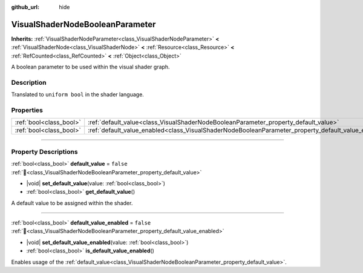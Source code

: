 :github_url: hide

.. DO NOT EDIT THIS FILE!!!
.. Generated automatically from Redot engine sources.
.. Generator: https://github.com/Redot-Engine/redot-engine/tree/master/doc/tools/make_rst.py.
.. XML source: https://github.com/Redot-Engine/redot-engine/tree/master/doc/classes/VisualShaderNodeBooleanParameter.xml.

.. _class_VisualShaderNodeBooleanParameter:

VisualShaderNodeBooleanParameter
================================

**Inherits:** :ref:`VisualShaderNodeParameter<class_VisualShaderNodeParameter>` **<** :ref:`VisualShaderNode<class_VisualShaderNode>` **<** :ref:`Resource<class_Resource>` **<** :ref:`RefCounted<class_RefCounted>` **<** :ref:`Object<class_Object>`

A boolean parameter to be used within the visual shader graph.

.. rst-class:: classref-introduction-group

Description
-----------

Translated to ``uniform bool`` in the shader language.

.. rst-class:: classref-reftable-group

Properties
----------

.. table::
   :widths: auto

   +-------------------------+-----------------------------------------------------------------------------------------------------+-----------+
   | :ref:`bool<class_bool>` | :ref:`default_value<class_VisualShaderNodeBooleanParameter_property_default_value>`                 | ``false`` |
   +-------------------------+-----------------------------------------------------------------------------------------------------+-----------+
   | :ref:`bool<class_bool>` | :ref:`default_value_enabled<class_VisualShaderNodeBooleanParameter_property_default_value_enabled>` | ``false`` |
   +-------------------------+-----------------------------------------------------------------------------------------------------+-----------+

.. rst-class:: classref-section-separator

----

.. rst-class:: classref-descriptions-group

Property Descriptions
---------------------

.. _class_VisualShaderNodeBooleanParameter_property_default_value:

.. rst-class:: classref-property

:ref:`bool<class_bool>` **default_value** = ``false`` :ref:`🔗<class_VisualShaderNodeBooleanParameter_property_default_value>`

.. rst-class:: classref-property-setget

- |void| **set_default_value**\ (\ value\: :ref:`bool<class_bool>`\ )
- :ref:`bool<class_bool>` **get_default_value**\ (\ )

A default value to be assigned within the shader.

.. rst-class:: classref-item-separator

----

.. _class_VisualShaderNodeBooleanParameter_property_default_value_enabled:

.. rst-class:: classref-property

:ref:`bool<class_bool>` **default_value_enabled** = ``false`` :ref:`🔗<class_VisualShaderNodeBooleanParameter_property_default_value_enabled>`

.. rst-class:: classref-property-setget

- |void| **set_default_value_enabled**\ (\ value\: :ref:`bool<class_bool>`\ )
- :ref:`bool<class_bool>` **is_default_value_enabled**\ (\ )

Enables usage of the :ref:`default_value<class_VisualShaderNodeBooleanParameter_property_default_value>`.

.. |virtual| replace:: :abbr:`virtual (This method should typically be overridden by the user to have any effect.)`
.. |const| replace:: :abbr:`const (This method has no side effects. It doesn't modify any of the instance's member variables.)`
.. |vararg| replace:: :abbr:`vararg (This method accepts any number of arguments after the ones described here.)`
.. |constructor| replace:: :abbr:`constructor (This method is used to construct a type.)`
.. |static| replace:: :abbr:`static (This method doesn't need an instance to be called, so it can be called directly using the class name.)`
.. |operator| replace:: :abbr:`operator (This method describes a valid operator to use with this type as left-hand operand.)`
.. |bitfield| replace:: :abbr:`BitField (This value is an integer composed as a bitmask of the following flags.)`
.. |void| replace:: :abbr:`void (No return value.)`
